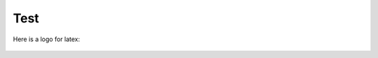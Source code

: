 

Test
====




Here is a logo for latex:

.. figure:: _static/solo_cover_page.png
   :class: hidden